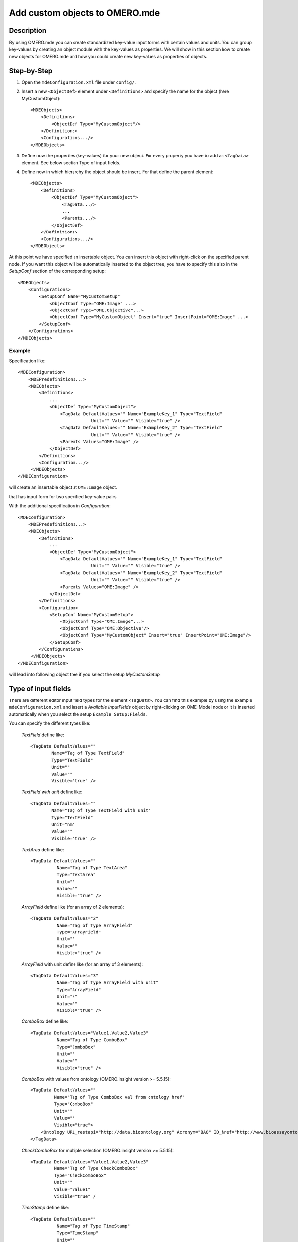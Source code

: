 Add custom objects to OMERO.mde
===============================

Description
-----------

By using OMERO.mde you can create standardized key-value input forms with certain values and units. You can group key-values by creating an object module with the key-values as properties. We will show in this section how to create new objects for OMERO.mde and how you could create new key-values as properties of objects.

Step-by-Step
------------

#. Open the ``mdeConfiguration.xml`` file under ``config/``.

#. Insert a new ``<ObjectDef>`` element under ``<Definitions>`` and specify the name for the object (here MyCustomObject)::

            <MDEObjects>
                <Definitions>
                    <ObjectDef Type="MyCustomObject"/>
                </Definitions>
                <Configurations.../>
            </MDEObjects>

#. Define now the properties (key-values) for your new object. For every property you have to add an ``<TagData>`` element. See below section Type of input fields.
   
#. Define now in which hierarchy the object should be insert. For that define the parent element::

        <MDEObjects>
            <Definitions>
                <ObjectDef Type="MyCustomObject">
                    <TagData.../>
                    ...
                    <Parents.../>
                </ObjectDef>
            </Definitions>
            <Configurations.../>
        </MDEObjects>


At this point we have specified an insertable object. You can insert this object with right-click on the specified parent node.
If you want this object will be automatically inserted to the object tree, you have to specify this also in the *SetupConf* section of the corresponding setup::

        <MDEObjects>
            <Configurations>
                <SetupConf Name="MyCustomSetup"
                    <ObjectConf Type="OME:Image" ...>
                    <ObjectConf Type="OME:Objective"...>
                    <ObjectConf Type="MyCustomObject" Insert="true" InsertPoint="OME:Image" ...>
                </SetupConf>
            </Configurations>
        </MDEObjects>

Example
^^^^^^^
Specification like::

                <MDEConfiguration>
                    <MDEPredefinitions...>
                    <MDEObjects>
                        <Definitions>
                            ...
                            <ObjectDef Type="MyCustomObject">
                                <TagData DefaultValues="" Name="ExampleKey_1" Type="TextField"
                                            Unit="" Value="" Visible="true" />
                                <TagData DefaultValues="" Name="ExampleKey_2" Type="TextField"
                                            Unit="" Value="" Visible="true" />
                                <Parents Values="OME:Image" />
                            </ObjectDef>
                        </Definitions>
                        <Configuration.../>
                     </MDEObjects>
                </MDEConfiguration>

will create an insertable object at ``OME:Image`` object.

|mde_customObj|

that has input form for two specified key-value pairs

|mde_customObj2|

With the additional specification in *Configuration*::

    <MDEConfiguration>
        <MDEPredefinitions...>
        <MDEObjects>
            <Definitions>
                ...
                <ObjectDef Type="MyCustomObject">
                    <TagData DefaultValues="" Name="ExampleKey_1" Type="TextField"
                                Unit="" Value="" Visible="true" />
                    <TagData DefaultValues="" Name="ExampleKey_2" Type="TextField"
                                Unit="" Value="" Visible="true" />
                    <Parents Values="OME:Image" />
                </ObjectDef>
            </Definitions>
            <Configuration>
                <SetupConf Name="MyCustomSetup">
                    <ObjectConf Type="OME:Image"...>
                    <ObjectConf Type="OME:Objective"/>
                    <ObjectConf Type="MyCustomObject" Insert="true" InsertPoint="OME:Image"/>
                </SetupConf>
            </Configurations>
         </MDEObjects>
    </MDEConfiguration>

will lead into following object tree if you select the setup *MyCustomSetup*

|mde_customObj3|
   
**Type of input fields**
------------------------

There are different editor input field types for the element ``<TagData>``. You can find this example by using the example ``mdeConfiguration.xml``
and insert a *Available InputFields* object by right-clicking on OME-Model node or it is inserted automatically when you select the setup ``Example Setup:Fields``.

|mde_availableInputFields|

You can specify the different types like:

 `TextField` define like::
  
                <TagData DefaultValues=""
                        Name="Tag of Type TextField"
                        Type="TextField"
                        Unit=""
                        Value=""
                        Visible="true" />

 `TextField with unit` define like::

                <TagData DefaultValues=""
                        Name="Tag of Type TextField with unit"
                        Type="TextField"
                        Unit="nm"
                        Value=""
                        Visible="true" />

 `TextArea` define like::

      <TagData DefaultValues=""
                Name="Tag of Type TextArea"
                Type="TextArea"
                Unit=""
                Value=""
                Visible="true" />

 `ArrayField` define like (for an array of 2 elements)::

    <TagData DefaultValues="2"
              Name="Tag of Type ArrayField"
              Type="ArrayField"
              Unit=""
	      Value=""
              Visible="true" />

 `ArrayField` with unit define like (for an array of 3 elements)::

    <TagData DefaultValues="3"
              Name="Tag of Type ArrayField with unit"
              Type="ArrayField"
              Unit="s"
	      Value=""
              Visible="true" />

 `ComboBox` define like::

    <TagData DefaultValues="Value1,Value2,Value3"
    	      Name="Tag of Type ComboBox"
              Type="ComboBox"
              Unit=""
              Value=""
              Visible="true" />

 `ComboBox` with values from ontology (OMERO.insight version >= 5.5.15)::

    <TagData DefaultValues=""
             Name="Tag of Type ComboBox val from ontology href"
             Type="ComboBox"
             Unit=""
             Value=""
             Visible="true">
        <Ontology URL_restapi="http://data.bioontology.org" Acronym="BAO" ID_href="http://www.bioassayontology.org/bao#BAO_0150008" />
    </TagData>

 `CheckComboBox` for multiple selection (OMERO.insight version >= 5.5.15)::

     <TagData DefaultValues="Value1,Value2,Value3"
              Name="Tag of Type CheckComboBox"
              Type="CheckComboBox"
              Unit=""
              Value="Value1"
              Visible="true" /

 `TimeStamp` define like::

    <TagData DefaultValues=""
              Name="Tag of Type TimeStamp"
              Type="TimeStamp"
              Unit=""
              Value=""
              Visible="true" />

.. |mde_availableInputFields| image:: images/mde_availableInputFields.PNG
.. |mde_customObj| image:: images/mde_customObj.png
.. |mde_customObj2| image:: images/mde_customObj2.png
.. |mde_customObj3| image:: images/mde_customObj3.png
